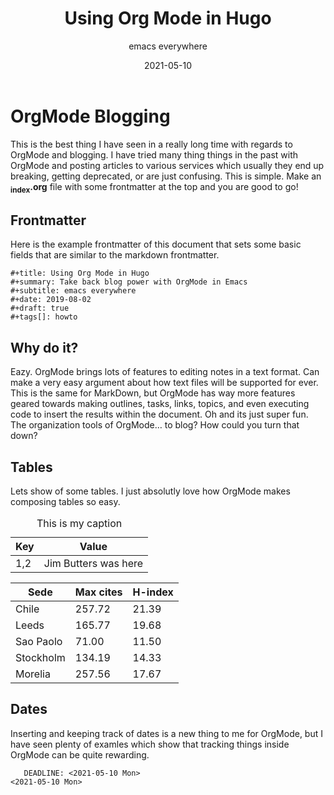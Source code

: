#+title: Using Org Mode in Hugo
#+summary: Take back blog power with OrgMode in Emacs
#+subtitle: emacs everywhere
#+date: 2021-05-10
#+draft: true
#+tags[]: howto

* OrgMode Blogging
  This is the best thing I have seen in a really long time with regards to OrgMode and blogging. I have
tried many thing things in the past with OrgMode and posting articles to various services which usually they end up breaking, getting
deprecated, or are just confusing. This is simple. Make an *_index.org* file with some frontmatter at
the top and you are good to go!
** Frontmatter
   Here is the example frontmatter of this document that sets some basic fields that are similar
to the markdown frontmatter.
 #+BEGIN_SRC
 #+title: Using Org Mode in Hugo
 #+summary: Take back blog power with OrgMode in Emacs
 #+subtitle: emacs everywhere
 #+date: 2019-08-02
 #+draft: true
 #+tags[]: howto
 #+END_SRC

** Why do it?
   Eazy. OrgMode brings lots of features to editing notes in a text format. Can make a very easy argument
about how text files will be supported for ever. This is the same for MarkDown, but OrgMode has way more
features geared towards making outlines, tasks, links, topics, and even executing code to insert the results
within the document. Oh and its just super fun. The organization tools of OrgMode... to blog? How could you
turn that down?
** Tables
   Lets show of some tables. I just absolutly love how OrgMode makes composing tables so easy.

 #+CAPTION: This is my caption
 | Key | Value                |
 |-----+----------------------+
 | 1,2 | Jim Butters was here |

 #+PLOT: title:"Citas" ind:1 deps:(3) type:2d with:histograms set:"yrange [0:]"
 | Sede      | Max cites | H-index |
 |-----------+-----------+---------|
 | Chile     |    257.72 |   21.39 |
 | Leeds     |    165.77 |   19.68 |
 | Sao Paolo |     71.00 |   11.50 |
 | Stockholm |    134.19 |   14.33 |
 | Morelia   |    257.56 |   17.67 |

** Dates
   Inserting and keeping track of dates is a new thing to me for OrgMode, but I have seen plenty of examles
which show that tracking things inside OrgMode can be quite rewarding.

#+BEGIN_SRC
   DEADLINE: <2021-05-10 Mon>
<2021-05-10 Mon>
#+END_SRC
